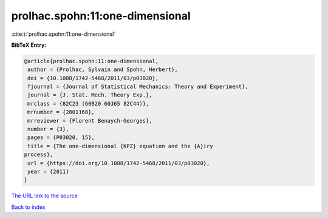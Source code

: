 prolhac.spohn:11:one-dimensional
================================

:cite:t:`prolhac.spohn:11:one-dimensional`

**BibTeX Entry:**

.. code-block:: bibtex

   @article{prolhac.spohn:11:one-dimensional,
    author = {Prolhac, Sylvain and Spohn, Herbert},
    doi = {10.1088/1742-5468/2011/03/p03020},
    fjournal = {Journal of Statistical Mechanics: Theory and Experiment},
    journal = {J. Stat. Mech. Theory Exp.},
    mrclass = {82C23 (60B20 60J65 82C44)},
    mrnumber = {2801168},
    mrreviewer = {Florent Benaych-Georges},
    number = {3},
    pages = {P03020, 15},
    title = {The one-dimensional {KPZ} equation and the {A}iry
   process},
    url = {https://doi.org/10.1088/1742-5468/2011/03/p03020},
    year = {2011}
   }
`The URL link to the source <ttps://doi.org/10.1088/1742-5468/2011/03/p03020}>`_


`Back to index <../By-Cite-Keys.html>`_
